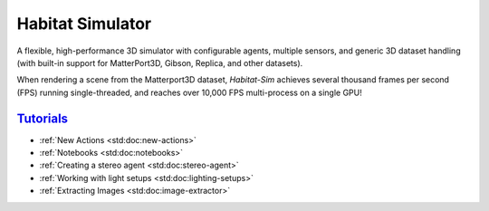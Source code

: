 Habitat Simulator
#################

A flexible, high-performance 3D simulator with configurable agents, multiple
sensors, and generic 3D dataset handling (with built-in support for
MatterPort3D, Gibson, Replica, and other datasets).

When rendering a scene from the Matterport3D dataset, *Habitat-Sim* achieves
several thousand frames per second (FPS) running single-threaded, and reaches
over 10,000 FPS multi-process on a single GPU!

`Tutorials`_
============

.. TODO: this is waiting on m.css to propagate page titles to links

-   :ref:`New Actions <std:doc:new-actions>`
-   :ref:`Notebooks <std:doc:notebooks>`
-   :ref:`Creating a stereo agent <std:doc:stereo-agent>`
-   :ref:`Working with light setups <std:doc:lighting-setups>`
-   :ref:`Extracting Images <std:doc:image-extractor>`

.. note-warning::

    Docs are currently very much a work-in-progress and are incomplete :(
    **But it's getting better!**
